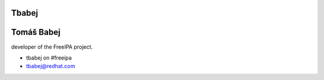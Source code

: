 Tbabej
======



Tomáš Babej
===========

developer of the FreeIPA project.

-  tbabej on #freeipa
-  tbabej@redhat.com